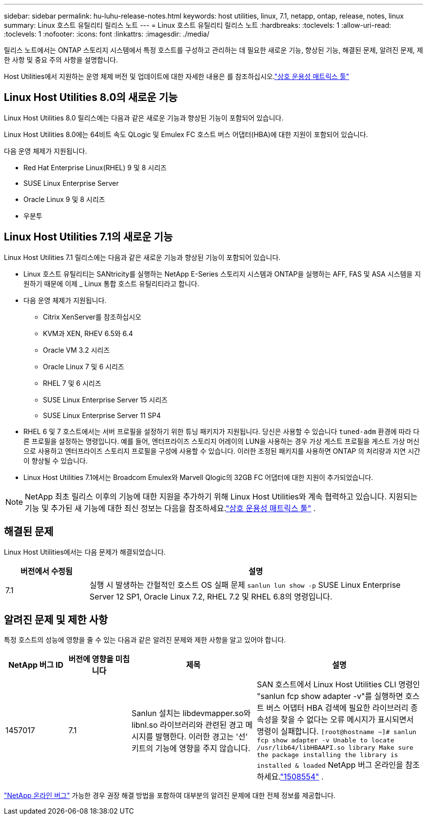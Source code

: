 ---
sidebar: sidebar 
permalink: hu-luhu-release-notes.html 
keywords: host utilities, linux, 7.1, netapp, ontap, release, notes, linux 
summary: Linux 호스트 유틸리티 릴리스 노트 
---
= Linux 호스트 유틸리티 릴리스 노트
:hardbreaks:
:toclevels: 1
:allow-uri-read: 
:toclevels: 1
:nofooter: 
:icons: font
:linkattrs: 
:imagesdir: ./media/


[role="lead"]
릴리스 노트에서는 ONTAP 스토리지 시스템에서 특정 호스트를 구성하고 관리하는 데 필요한 새로운 기능, 향상된 기능, 해결된 문제, 알려진 문제, 제한 사항 및 중요 주의 사항을 설명합니다.

Host Utilities에서 지원하는 운영 체제 버전 및 업데이트에 대한 자세한 내용은 를 참조하십시오.link:https://imt.netapp.com/matrix/#welcome["상호 운용성 매트릭스 툴"^]



== Linux Host Utilities 8.0의 새로운 기능

Linux Host Utilities 8.0 릴리스에는 다음과 같은 새로운 기능과 향상된 기능이 포함되어 있습니다.

Linux Host Utilities 8.0에는 64비트 속도 QLogic 및 Emulex FC 호스트 버스 어댑터(HBA)에 대한 지원이 포함되어 있습니다.

다음 운영 체제가 지원됩니다.

* Red Hat Enterprise Linux(RHEL) 9 및 8 시리즈
* SUSE Linux Enterprise Server
* Oracle Linux 9 및 8 시리즈
* 우분투




== Linux Host Utilities 7.1의 새로운 기능

Linux Host Utilities 7.1 릴리스에는 다음과 같은 새로운 기능과 향상된 기능이 포함되어 있습니다.

* Linux 호스트 유틸리티는 SANtricity를 실행하는 NetApp E-Series 스토리지 시스템과 ONTAP을 실행하는 AFF, FAS 및 ASA 시스템을 지원하기 때문에 이제 _ Linux 통합 호스트 유틸리티라고 합니다.
* 다음 운영 체제가 지원됩니다.
+
** Citrix XenServer를 참조하십시오
** KVM과 XEN, RHEV 6.5와 6.4
** Oracle VM 3.2 시리즈
** Oracle Linux 7 및 6 시리즈
** RHEL 7 및 6 시리즈
** SUSE Linux Enterprise Server 15 시리즈
** SUSE Linux Enterprise Server 11 SP4


* RHEL 6 및 7 호스트에서는 서버 프로필을 설정하기 위한 튜닝 패키지가 지원됩니다.  당신은 사용할 수 있습니다 `tuned-adm` 환경에 따라 다른 프로필을 설정하는 명령입니다.  예를 들어, 엔터프라이즈 스토리지 어레이의 LUN을 사용하는 경우 가상 게스트 프로필을 게스트 가상 머신으로 사용하고 엔터프라이즈 스토리지 프로필을 구성에 사용할 수 있습니다.  이러한 조정된 패키지를 사용하면 ONTAP 의 처리량과 지연 시간이 향상될 수 있습니다.
* Linux Host Utilities 7.1에서는 Broadcom Emulex와 Marvell Qlogic의 32GB FC 어댑터에 대한 지원이 추가되었습니다.



NOTE: NetApp 최초 릴리스 이후의 기능에 대한 지원을 추가하기 위해 Linux Host Utilities와 계속 협력하고 있습니다.  지원되는 기능 및 추가된 새 기능에 대한 최신 정보는 다음을 참조하세요.link:https://imt.netapp.com/matrix/#welcome["상호 운용성 매트릭스 툴"^] .



== 해결된 문제

Linux Host Utilities에서는 다음 문제가 해결되었습니다.

[cols="20, 80"]
|===
| 버전에서 수정됨 | 설명 


| 7.1 | 실행 시 발생하는 간헐적인 호스트 OS 실패 문제 `sanlun lun show -p` SUSE Linux Enterprise Server 12 SP1, Oracle Linux 7.2, RHEL 7.2 및 RHEL 6.8의 명령입니다. 
|===


== 알려진 문제 및 제한 사항

특정 호스트의 성능에 영향을 줄 수 있는 다음과 같은 알려진 문제와 제한 사항을 알고 있어야 합니다.

[cols="15, 15, 30, 40"]
|===
| NetApp 버그 ID | 버전에 영향을 미칩니다 | 제목 | 설명 


| 1457017 | 7.1 | Sanlun 설치는 libdevmapper.so와 libnl.so 라이브러리와 관련된 경고 메시지를 발행한다. 이러한 경고는 '선' 키트의 기능에 영향을 주지 않습니다. | SAN 호스트에서 Linux Host Utilities CLI 명령인 "sanlun fcp show adapter -v"를 실행하면 호스트 버스 어댑터 HBA 검색에 필요한 라이브러리 종속성을 찾을 수 없다는 오류 메시지가 표시되면서 명령이 실패합니다.
`[root@hostname ~]# sanlun fcp show adapter -v
Unable to locate /usr/lib64/libHBAAPI.so library
Make sure the package installing the library is installed & loaded` NetApp 버그 온라인을 참조하세요.link:https://mysupport.netapp.com/site/bugs-online/product/HOSTUTILITIES/1508554["1508554"^] . 
|===
link:https://mysupport.netapp.com/site/bugs-online/product["NetApp 온라인 버그"^] 가능한 경우 권장 해결 방법을 포함하여 대부분의 알려진 문제에 대한 전체 정보를 제공합니다.
